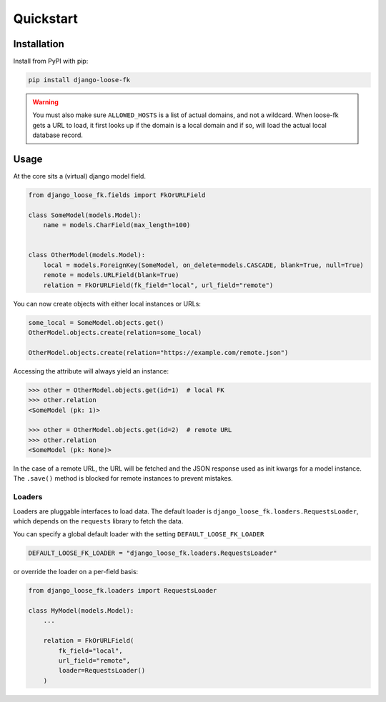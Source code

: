 ==========
Quickstart
==========

Installation
============

Install from PyPI with pip:

.. code-block:: bash

    pip install django-loose-fk

.. warning::

    You must also make sure ``ALLOWED_HOSTS`` is a list of actual domains, and not
    a wildcard. When loose-fk gets a URL to load, it first looks up if the domain
    is a local domain and if so, will load the actual local database record.


Usage
=====

At the core sits a (virtual) django model field.

.. code-block:: python

    from django_loose_fk.fields import FkOrURLField

    class SomeModel(models.Model):
        name = models.CharField(max_length=100)


    class OtherModel(models.Model):
        local = models.ForeignKey(SomeModel, on_delete=models.CASCADE, blank=True, null=True)
        remote = models.URLField(blank=True)
        relation = FkOrURLField(fk_field="local", url_field="remote")


You can now create objects with either local instances or URLs:

.. code-block:: python

    some_local = SomeModel.objects.get()
    OtherModel.objects.create(relation=some_local)

    OtherModel.objects.create(relation="https://example.com/remote.json")


Accessing the attribute will always yield an instance:

.. code-block:: python

    >>> other = OtherModel.objects.get(id=1)  # local FK
    >>> other.relation
    <SomeModel (pk: 1)>

    >>> other = OtherModel.objects.get(id=2)  # remote URL
    >>> other.relation
    <SomeModel (pk: None)>

In the case of a remote URL, the URL will be fetched and the JSON response used
as init kwargs for a model instance. The ``.save()`` method is blocked for
remote instances to prevent mistakes.

Loaders
-------

Loaders are pluggable interfaces to load data. The default loader is
``django_loose_fk.loaders.RequestsLoader``, which depends on the ``requests``
library to fetch the data.

You can specify a global default loader with the setting ``DEFAULT_LOOSE_FK_LOADER``

.. code-block:: python

    DEFAULT_LOOSE_FK_LOADER = "django_loose_fk.loaders.RequestsLoader"

or override the loader on a per-field basis:

.. code-block:: python

    from django_loose_fk.loaders import RequestsLoader

    class MyModel(models.Model):
        ...

        relation = FkOrURLField(
            fk_field="local",
            url_field="remote",
            loader=RequestsLoader()
        )
